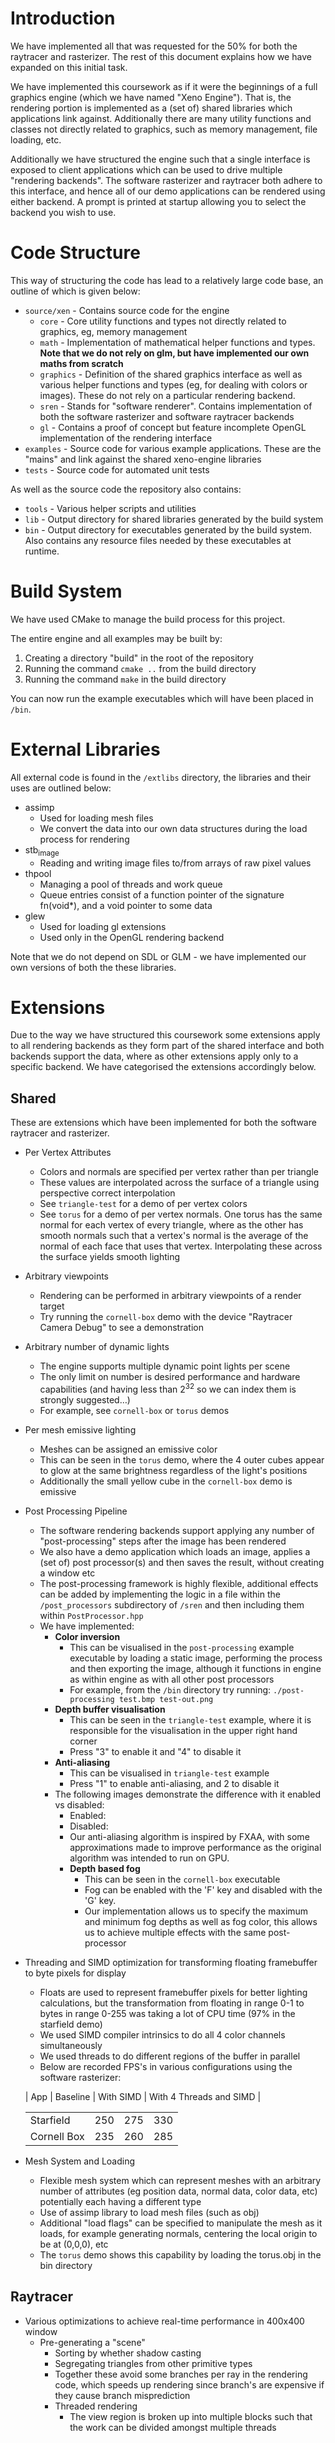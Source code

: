 * Introduction

	We have implemented all that was requested for the 50% for both the raytracer and rasterizer. The rest of this document explains how we have expanded on this initial task.

	We have implemented this coursework as if it were the beginnings of a full graphics engine (which we have named "Xeno Engine"). That is, the rendering portion is implemented as a (set of) shared libraries which applications link against. Additionally there are many utility functions and classes not directly related to graphics, such as memory management, file loading, etc.

	Additionally we have structured the engine such that a single interface is exposed to client applications which can be used to drive multiple "rendering backends". The software rasterizer and raytracer both adhere to this interface, and hence all of our demo applications can be rendered using either backend. A prompt is printed at startup allowing you to select the backend you wish to use.

* Code Structure

	This way of structuring the code has lead to a relatively large code base, an outline of which is given below:

	- =source/xen= - Contains source code for the engine
		- =core= - Core utility functions and types not directly related to graphics, eg, memory management
		- =math= - Implementation of mathematical helper functions and types. *Note that we do not rely on glm, but have implemented our own maths from scratch*
		- =graphics= - Definition of the shared graphics interface as well as various helper functions and types (eg, for dealing with colors or images). These do not rely on a particular rendering backend.
		- =sren= - Stands for "software renderer". Contains implementation of both the software rasterizer and software raytracer backends
		- =gl= - Contains a proof of concept but feature incomplete OpenGL implementation of the rendering interface
	- =examples= - Source code for various example applications. These are the "mains" and link against the shared xeno-engine libraries
	- =tests= - Source code for automated unit tests

	As well as the source code the repository also contains:
	- =tools= - Various helper scripts and utilities
	- =lib=   - Output directory for shared libraries generated by the build system
	- =bin=   - Output directory for executables generated by the build system. Also contains any resource files needed by these executables at runtime.

* Build System

	We have used CMake to manage the build process for this project.

	The entire engine and all examples may be built by:

	1. Creating a directory "build" in the root of the repository
	2. Running the command ~cmake ..~ from the build directory
	3. Running the command ~make~ in the build directory

	You can now run the example executables which will have been placed in =/bin=.

* External Libraries

	All external code is found in the =/extlibs= directory, the libraries and their uses are outlined below:

	- assimp
		- Used for loading mesh files
		- We convert the data into our own data structures during the load process for rendering
	- stb_image
		- Reading and writing image files to/from arrays of raw pixel values
	- thpool
		- Managing a pool of threads and work queue
		- Queue entries consist of a function pointer of the signature fn(void*), and a void pointer to some data
	- glew
		- Used for loading gl extensions
		- Used only in the OpenGL rendering backend

  Note that we do not depend on SDL or GLM - we have implemented our own versions of both the these libraries.

* Extensions

	Due to the way we have structured this coursework some extensions apply to all rendering backends as they form part of the shared interface and both backends support the data, where as other extensions apply only to a specific backend. We have categorised the extensions accordingly below.

** Shared

	 These are extensions which have been implemented for both the software raytracer and rasterizer.

	 - Per Vertex Attributes
		 - Colors and normals are specified per vertex rather than per triangle
		 - These values are interpolated across the surface of a triangle using perspective correct interpolation
		 - See =triangle-test= for a demo of per vertex colors
		 - See =torus= for a demo of per vertex normals. One torus has the same normal for each vertex of every triangle, where as the other has smooth normals such that a vertex's normal is the average of the normal of each face that uses that vertex. Interpolating these across the surface yields smooth lighting
	 - Arbitrary viewpoints
		 - Rendering can be performed in arbitrary viewpoints of a render target
		 - Try running the =cornell-box= demo with the device "Raytracer Camera Debug" to see a demonstration
	 - Arbitrary number of dynamic lights
		 - The engine supports multiple dynamic point lights per scene
		 - The only limit on number is desired performance and hardware capabilities (and having less than 2^32 so we can index them is strongly suggested...)
		 - For example, see =cornell-box= or =torus= demos
	 - Per mesh emissive lighting
		 - Meshes can be assigned an emissive color
		 - This can be seen in the =torus= demo, where the 4 outer cubes appear to glow at the same brightness regardless of the light's positions
		 - Additionally the small yellow cube in the =cornell-box= demo is emissive
	 - Post Processing Pipeline
		 - The software rendering backends support applying any number of "post-processing" steps after the image has been rendered
		 - We also have a demo application which loads an image, applies a (set of) post processor(s) and then saves the result, without creating a window etc
		 - The post-processing framework is highly flexible, additional effects can be added by implementing the logic in a file within the =/post_processors= subdirectory of =/sren= and then including them within =PostProcessor.hpp=
		 - We have implemented:
			 - *Color inversion*
				 - This can be visualised in the =post-processing= example executable by loading a static image, performing the process and then exporting the image, although it functions in engine as within engine as with all other post processors
				 - For example, from the =/bin= directory try running: =./post-processing test.bmp test-out.png=
			 - *Depth buffer visualisation*
				 - This can be seen in the =triangle-test= example, where it is responsible for the visualisation in the upper right hand corner
				 - Press "3" to enable it and "4" to disable it
			 - *Anti-aliasing*
				 - This can be visualised in =triangle-test= example
				 - Press "1" to enable anti-aliasing, and 2 to disable it
	       - The following images demonstrate the difference with it enabled vs disabled:
					 - Enabled: [[file:./antialias_enabled.png]]
					 - Disabled: [[file:./antialias_disabled.png]]
				 - Our anti-aliasing algorithm is inspired by FXAA, with some approximations made to improve performance as the original algorithm was intended to run on GPU.
			 - *Depth based fog*
				 - This can be seen in the =cornell-box= executable
				 - Fog can be enabled with the 'F' key and disabled with the 'G' key.
				 - Our implementation allows us to specify the maximum and minimum fog depths as well as fog color, this allows us to achieve multiple effects with the same post-processor
	 - Threading and SIMD optimization for transforming floating framebuffer to byte pixels for display
		 - Floats are used to represent framebuffer pixels for better lighting calculations, but the transformation from floating in range 0-1 to bytes in range 0-255 was taking a lot of CPU time (97% in the starfield demo)
		 - We used SIMD compiler intrinsics to do all 4 color channels simultaneously
		 - We used threads to do different regions of the buffer in parallel
		 - Below are recorded FPS's in various configurations using the software rasterizer:
       | App         | Baseline | With SIMD | With 4 Threads and SIMD |
       |-------------+----------+-----------+-------------------------|
       | Starfield   |      250 |       275 | 330                     |
       | Cornell Box |      235 |       260 | 285                     |
	 - Mesh System and Loading
		 - Flexible mesh system which can represent meshes with an arbitrary number of attributes (eg position data, normal data, color data, etc) potentially each having a different type
		 - Use of assimp library to load mesh files (such as obj)
		 - Additional "load flags" can be specified to manipulate the mesh as it loads, for example generating normals, centering the local origin to be at (0,0,0), etc
		 - The =torus= demo shows this capability by loading the torus.obj in the bin directory

** Raytracer

	 - Various optimizations to achieve real-time performance in 400x400 window
	   - Pre-generating a "scene"
			 - Sorting by whether shadow casting
			 - Segregating triangles from other primitive types
			 - Together these avoid some branches per ray in the rendering code, which speeds up rendering since branch's are expensive if they cause branch misprediction
		 - Threaded rendering
			 - The view region is broken up into multiple blocks such that the work can be divided amongst multiple threads

** Rasterizer

	 - Multiple primitive types
		 - Rasterizer can render lines and points as well as just triangles
		 - We support: TRIANGLES, LINES, LINE_STRIP, POINTS (as defined by the OpenGL standard - but we have implemented them in software)
		 - Note that the raytracer backend will fall back to using the rasterizer for all primative types except TRIANGLES since it doesn't make sense to ray trace points or lines which are infinitely thin
		 - Point and line rendering is shown in the =starfield= demo
		 - A demo of changing this dynamically per model can be seen in the =torus= demo by pressing
			 - 1 -> point cloud
			 - 2 -> wireframe
			 - 3 -> triangles
	 - Full clipping pipeline
		 - All primitive types are clipped by the engine such that the camera can be moved without segfaults, all geometry not in view is not drawn
		 - Geometry partially on and partially off of the screen is clipped to the viewport
	 - Per pixel "programmable" shader
		 - The rasterizer runs a "fragment shader" per pixel
		 - The fragment shader can be changed per model
		 - In the =torus= demo the fragment shader can be changed by pressing:
			 - 4 -> display mesh normals
			 - 5 -> display world positions
			 - 6 -> display phong lighting
			 - 7 -> display basic lighting model (the engine's default shader)
		 - The =texture-test= demo shows off a fragment shader which implements normal mapping
	 - Texture mapping and Material Properties
		 - Models can have up to 4 textures
		 - These are provided to the fragment shader to do with as it wishes
     - The specular exponent and intensity can be varied on a per model basis
		 - =texture-text= shows an example of diffuse and normal mapping using textures, press:
			 - 1 -> bricks (low specular intensity and exponent)
			 - 2 -> metal (high specular intensity and exponent)
			 - 9 -> enable normal mapping fragment shader
			 - 0 -> enable standard phong fragment shader


** Meta Extensions

	 The following extensions may not count either due to being not directly related to software rendering, or being unfinished.

	 - Windowing System
		 - Low level implementation of window management, event polling etc using raw operating system calls with no reliance on external libraries
		 - Implementation for both X11 and windows
	 - Own math library
		 - We do not rely on GLM but instead have written all of our own maths from scratch
	 - OpenGL Backend
		 - The OpenGL backend is unfinished, it was written as a proof of concept to ensure the Graphics Device API we devised could be used with a proper graphics API
	 - Experimental "AtomTracer" backend
		 - Again, this backend is unfinished
		 - The idea was to perform global illumination by breaking the scene into "atoms", sorting them into an efficient search structure and then casting rays between atoms in order to distribute light around the scene, before then rasterizing the points onto the screen
		 - Breaking the scene into atoms has been implemented, as has some initial work on sorting the atoms into an octree with cells arranged according to the z-order curve in order to improve cache performance by ensuring spatially close points are also close in memory
		 - Lighting calculations were not finished
